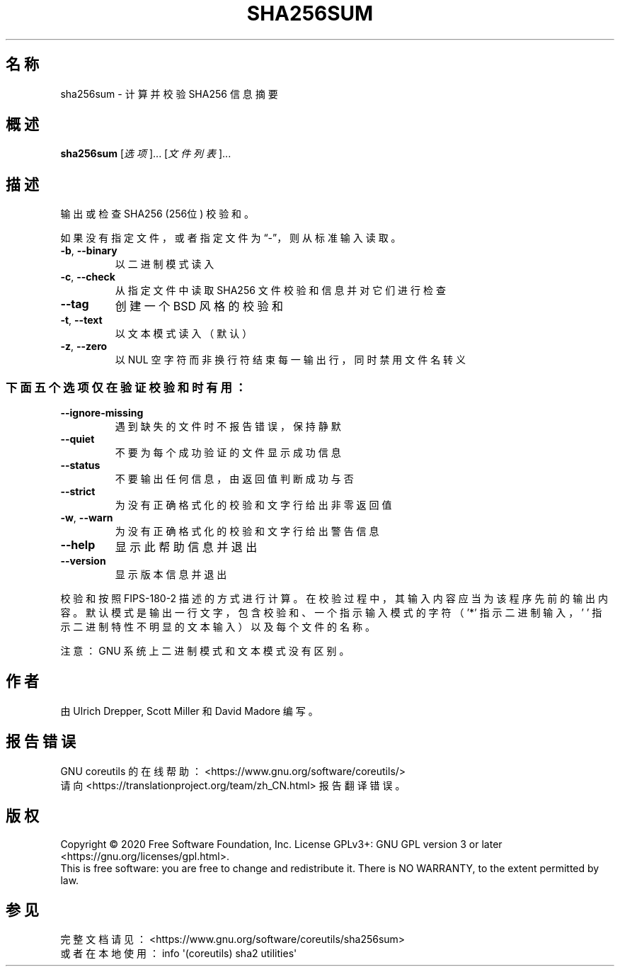 .\" DO NOT MODIFY THIS FILE!  It was generated by help2man 1.47.3.
.\"*******************************************************************
.\"
.\" This file was generated with po4a. Translate the source file.
.\"
.\"*******************************************************************
.TH SHA256SUM 1 2020年三月 "GNU coreutils 8.32" 用户命令
.SH 名称
sha256sum \- 计算并校验 SHA256 信息摘要
.SH 概述
\fBsha256sum\fP [\fI\,选项\/\fP]... [\fI\,文件列表\/\fP]...
.SH 描述
.\" Add any additional description here
.PP
输出或检查 SHA256 (256位) 校验和。
.PP
如果没有指定文件，或者指定文件为“\-”，则从标准输入读取。
.TP 
\fB\-b\fP, \fB\-\-binary\fP
以二进制模式读入
.TP 
\fB\-c\fP, \fB\-\-check\fP
从指定文件中读取 SHA256 文件校验和信息并对它们进行检查
.TP 
\fB\-\-tag\fP
创建一个 BSD 风格的校验和
.TP 
\fB\-t\fP, \fB\-\-text\fP
以文本模式读入（默认）
.TP 
\fB\-z\fP, \fB\-\-zero\fP
以 NUL 空字符而非换行符结束每一输出行，同时禁用文件名转义
.SS 下面五个选项仅在验证校验和时有用：
.TP 
\fB\-\-ignore\-missing\fP
遇到缺失的文件时不报告错误，保持静默
.TP 
\fB\-\-quiet\fP
不要为每个成功验证的文件显示成功信息
.TP 
\fB\-\-status\fP
不要输出任何信息，由返回值判断成功与否
.TP 
\fB\-\-strict\fP
为没有正确格式化的校验和文字行给出非零返回值
.TP 
\fB\-w\fP, \fB\-\-warn\fP
为没有正确格式化的校验和文字行给出警告信息
.TP 
\fB\-\-help\fP
显示此帮助信息并退出
.TP 
\fB\-\-version\fP
显示版本信息并退出
.PP
校验和按照 FIPS\-180\-2
描述的方式进行计算。在校验过程中，其输入内容应当为该程序先前的输出内容。默认模式是输出一行文字，包含校验和、一个指示输入模式的字符（'*'
指示二进制输入，\&' ' 指示二进制特性不明显的文本输入）以及每个文件的名称。
.PP
注意：GNU 系统上二进制模式和文本模式没有区别。
.SH 作者
由 Ulrich Drepper, Scott Miller 和 David Madore 编写。
.SH 报告错误
GNU coreutils 的在线帮助： <https://www.gnu.org/software/coreutils/>
.br
请向 <https://translationproject.org/team/zh_CN.html> 报告翻译错误。
.SH 版权
Copyright \(co 2020 Free Software Foundation, Inc.  License GPLv3+: GNU GPL
version 3 or later <https://gnu.org/licenses/gpl.html>.
.br
This is free software: you are free to change and redistribute it.  There is
NO WARRANTY, to the extent permitted by law.
.SH 参见
完整文档请见： <https://www.gnu.org/software/coreutils/sha256sum>
.br
或者在本地使用： info \(aq(coreutils) sha2 utilities\(aq
